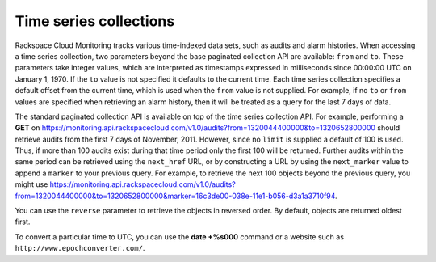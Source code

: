 Time series collections
~~~~~~~~~~~~~~~~~~~~~~~~~~~~

Rackspace Cloud Monitoring tracks various time-indexed data sets, such
as audits and alarm histories. When accessing a time series collection,
two parameters beyond the base paginated collection API are available:
``from`` and ``to``. These parameters take integer values, which are
interpreted as timestamps expressed in milliseconds since 00:00:00 UTC
on January 1, 1970. If the ``to`` value is not specified it defaults to
the current time. Each time series collection specifies a default offset
from the current time, which is used when the ``from`` value is not
supplied. For example, if no ``to`` or ``from`` values are specified
when retrieving an alarm history, then it will be treated as a query for
the last 7 days of data.

The standard paginated collection API is available on top of the time
series collection API. For example, performing a **GET** on
https://monitoring.api.rackspacecloud.com/v1.0/audits?from=1320044400000&to=1320652800000
should retrieve audits from the first 7 days of November, 2011. However,
since no ``limit`` is supplied a default of 100 is used. Thus, if more
than 100 audits exist during that time period only the first 100 will be
returned. Further audits within the same period can be retrieved using
the ``next_href`` URL, or by constructing a URL by using the
``next_marker`` value to append a ``marker`` to your previous query. For
example, to retrieve the next 100 objects beyond the previous query, you
might use
https://monitoring.api.rackspacecloud.com/v1.0/audits?from=1320044400000&to=1320652800000&marker=16c3de00-038e-11e1-b056-d3a1a3710f94.

You can use the ``reverse`` parameter to retrieve the objects in
reversed order. By default, objects are returned oldest first.

To convert a particular time to UTC, you can use the **date +%s000**
command or a website such as ``http://www.epochconverter.com/``.
